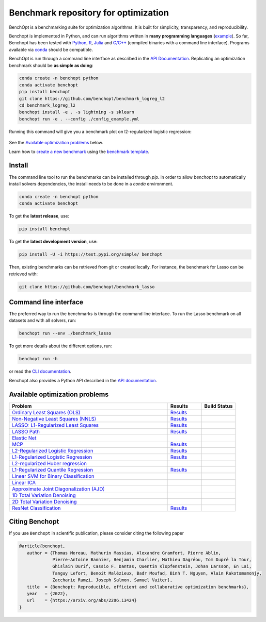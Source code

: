 Benchmark repository for optimization
=====================================

|Test Status| |Python 3.6+| |codecov|

BenchOpt is a benchmarking suite for optimization algorithms.
It is built for simplicity, transparency, and reproducibility.

Benchopt is implemented in Python, and can run algorithms
written in **many programming languages**
(`example <https://benchopt.github.io/auto_examples/plot_run_benchmark_python_R.html>`_).
So far, Benchopt has been tested with `Python <https://www.python.org/>`_,
`R <https://www.r-project.org/>`_, `Julia <https://julialang.org/>`_
and `C/C++ <https://isocpp.org/>`_ (compiled binaries with a command line interface).
Programs available via
`conda <https://docs.conda.io/en/latest/>`_ should be compatible.

BenchOpt is run through a command line interface as described
in the `API Documentation <https://benchopt.github.io/api.html>`_.
Replicating an optimization benchmark should
be **as simple as doing**:

.. code-block::

   conda create -n benchopt python
   conda activate benchopt
   pip install benchopt
   git clone https://github.com/benchopt/benchmark_logreg_l2
   cd benchmark_logreg_l2
   benchopt install -e . -s lightning -s sklearn
   benchopt run -e . --config ./config_example.yml

Running this command will give you a benchmark plot on l2-regularized
logistic regression:

.. figure:: https://benchopt.github.io/_images/sphx_glr_plot_run_benchmark_001.png
   :target: how.html
   :align: center
   :scale: 80%

See the `Available optimization problems`_ below.

Learn how to `create a new benchmark <https://benchopt.github.io/how.html>`_
using the `benchmark template <https://github.com/benchopt/template_benchmark>`_.

Install
--------

The command line tool to run the benchmarks can be installed through `pip`. In order to allow `benchopt`
to automatically install solvers dependencies, the install needs to be done in a `conda` environment.


.. code-block::

    conda create -n benchopt python
    conda activate benchopt

To get the **latest release**, use:

.. code-block::

    pip install benchopt

To get the **latest development version**, use:

.. code-block::

    pip install -U -i https://test.pypi.org/simple/ benchopt

Then, existing benchmarks can be retrieved from git or created locally.
For instance, the benchmark for Lasso can be retrieved with:

.. code-block::

    git clone https://github.com/benchopt/benchmark_lasso


Command line interface
----------------------

The preferred way to run the benchmarks is through the command line interface.
To run the Lasso benchmark on all datasets and with all solvers, run:

.. code-block::

    benchopt run --env ./benchmark_lasso

To get more details about the different options, run:

.. code-block::

    benchopt run -h

or read the `CLI documentation <https://benchopt.github.io/cli.html>`_.

Benchopt also provides a Python API described in the
`API documentation <https://benchopt.github.io/api.html>`_.


Available optimization problems
-------------------------------

.. list-table::
   :widths: 70 15 15
   :header-rows: 1

   * - Problem
     - Results
     - Build Status
   * - `Ordinary Least Squares (OLS) <https://github.com/benchopt/benchmark_ols>`_
     - `Results <https://benchopt.github.io/results/benchmark_ols.html>`__
     - |Build Status OLS|
   * - `Non-Negative Least Squares (NNLS) <https://github.com/benchopt/benchmark_nnls>`_
     - `Results <https://benchopt.github.io/results/benchmark_nnls.html>`__
     - |Build Status NNLS|
   * - `LASSO: L1-Regularized Least Squares <https://github.com/benchopt/benchmark_lasso>`_
     - `Results <https://benchopt.github.io/results/benchmark_lasso.html>`__
     - |Build Status Lasso|
   * - `LASSO Path <https://github.com/jolars/benchmark_lasso_path>`_
     - `Results <https://benchopt.github.io/results/benchmark_lasso_path.html>`__
     - |Build Status Lasso Path|
   * - `Elastic Net <https://github.com/benchopt/benchmark_elastic_net>`_
     - 
     - |Build Status ElasticNet|
   * - `MCP <https://github.com/benchopt/benchmark_mcp>`_
     - `Results <https://benchopt.github.io/results/benchmark_mcp.html>`__
     - |Build Status MCP|
   * - `L2-Regularized Logistic Regression <https://github.com/benchopt/benchmark_logreg_l2>`_
     - `Results <https://benchopt.github.io/results/benchmark_logreg_l2.html>`__
     - |Build Status LogRegL2|
   * - `L1-Regularized Logistic Regression <https://github.com/benchopt/benchmark_logreg_l1>`_
     - `Results <https://benchopt.github.io/results/benchmark_logreg_l1.html>`__
     - |Build Status LogRegL1|
   * - `L2-regularized Huber regression <https://github.com/benchopt/benchmark_huber_l2>`_
     - 
     - |Build Status HuberL2|
   * - `L1-Regularized Quantile Regression <https://github.com/benchopt/benchmark_quantile_regression>`_
     - `Results <https://benchopt.github.io/results/benchmark_quantile_regression.html>`__
     - |Build Status QuantileRegL1|
   * - `Linear SVM for Binary Classification <https://github.com/benchopt/benchmark_linear_svm_binary_classif_no_intercept>`_
     - 
     - |Build Status LinearSVM|
   * - `Linear ICA <https://github.com/benchopt/benchmark_linear_ica>`_
     - 
     - |Build Status LinearICA|
   * - `Approximate Joint Diagonalization (AJD) <https://github.com/benchopt/benchmark_jointdiag>`_
     - 
     - |Build Status JointDiag|
   * - `1D Total Variation Denoising <https://github.com/benchopt/benchmark_tv_1d>`_
     -
     - |Build Status TV1D|
   * - `2D Total Variation Denoising <https://github.com/benchopt/benchmark_tv_2d>`_
     - 
     - |Build Status TV2D|
   * - `ResNet Classification <https://github.com/benchopt/benchmark_resnet_classif>`_
     - `Results <https://benchopt.github.io/results/benchmark_resnet_classif.html>`__
     - |Build Status ResNetClassif|


Citing Benchopt
---------------

If you use ``Benchopt`` in scientific publication, please consider citing the following paper

.. code-block:: bibtex

   @article{benchopt,
      author = {Thomas Moreau, Mathurin Massias, Alexandre Gramfort, Pierre Ablin,
                Pierre-Antoine Bannier, Benjamin Charlier, Mathieu Dagréou, Tom Dupré la Tour,
                Ghislain Durif, Cassio F. Dantas, Quentin Klopfenstein, Johan Larsson, En Lai,
                Tanguy Lefort, Benoit Malézieux, Badr Moufad, Binh T. Nguyen, Alain Rakotomamonjy, 
                Zaccharie Ramzi, Joseph Salmon, Samuel Vaiter},
      title  = {Benchopt: Reproducible, efficient and collaborative optimization benchmarks},
      year   = {2022},
      url    = {https://arxiv.org/abs/2206.13424}
   }


.. |Test Status| image:: https://github.com/benchopt/benchopt/actions/workflows/test.yml/badge.svg
   :target: https://github.com/benchopt/benchopt/actions/workflows/test.yml
.. |Python 3.6+| image:: https://img.shields.io/badge/python-3.6%2B-blue
   :target: https://www.python.org/downloads/release/python-360/
.. |codecov| image:: https://codecov.io/gh/benchopt/benchopt/branch/master/graph/badge.svg
   :target: https://codecov.io/gh/benchopt/benchopt

.. |Build Status OLS| image:: https://github.com/benchopt/benchmark_ols/workflows/Tests/badge.svg
   :target: https://github.com/benchopt/benchmark_ols/actions
.. |Build Status NNLS| image:: https://github.com/benchopt/benchmark_nnls/workflows/Tests/badge.svg
   :target: https://github.com/benchopt/benchmark_nnls/actions
.. |Build Status Lasso| image:: https://github.com/benchopt/benchmark_lasso/workflows/Tests/badge.svg
   :target: https://github.com/benchopt/benchmark_lasso/actions
.. |Build Status Lasso Path| image:: https://github.com/jolars/benchmark_lasso_path/workflows/Tests/badge.svg
   :target: https://github.com/benchopt/benchmark_lasso_path/actions
.. |Build Status ElasticNet| image:: https://github.com/benchopt/benchmark_elastic_net/workflows/Tests/badge.svg
   :target: https://github.com/benchopt/benchmark_elastic_net/actions
.. |Build Status MCP| image:: https://github.com/benchopt/benchmark_mcp/workflows/Tests/badge.svg
   :target: https://github.com/benchopt/benchmark_mcp/actions
.. |Build Status LogRegL2| image:: https://github.com/benchopt/benchmark_logreg_l2/workflows/Tests/badge.svg
   :target: https://github.com/benchopt/benchmark_logreg_l2/actions
.. |Build Status LogRegL1| image:: https://github.com/benchopt/benchmark_logreg_l1/workflows/Tests/badge.svg
   :target: https://github.com/benchopt/benchmark_logreg_l1/actions
.. |Build Status HuberL2| image:: https://github.com/benchopt/benchmark_huber_l2/workflows/Tests/badge.svg
   :target: https://github.com/benchopt/benchmark_huber_l2/actions
.. |Build Status QuantileRegL1| image:: https://github.com/benchopt/benchmark_quantile_regression/workflows/Tests/badge.svg
   :target: https://github.com/benchopt/benchmark_quantile_regression/actions
.. |Build Status LinearSVM| image:: https://github.com/benchopt/benchmark_linear_svm_binary_classif_no_intercept/workflows/Tests/badge.svg
   :target: https://github.com/benchopt/benchmark_linear_svm_binary_classif_no_intercept/actions
.. |Build Status LinearICA| image:: https://github.com/benchopt/benchmark_linear_ica/workflows/Tests/badge.svg
   :target: https://github.com/benchopt/benchmark_linear_ica/actions
.. |Build Status JointDiag| image:: https://github.com/benchopt/benchmark_jointdiag/workflows/Tests/badge.svg
   :target: https://github.com/benchopt/benchmark_jointdiag/actions
.. |Build Status TV1D| image:: https://github.com/benchopt/benchmark_tv_1d/workflows/Tests/badge.svg
   :target: https://github.com/benchopt/benchmark_tv_1d/actions
.. |Build Status TV2D| image:: https://github.com/benchopt/benchmark_tv_2d/workflows/Tests/badge.svg
   :target: https://github.com/benchopt/benchmark_tv_2d/actions
.. |Build Status ResNetClassif| image:: https://github.com/benchopt/benchmark_resnet_classif/workflows/Tests/badge.svg
   :target: https://github.com/benchopt/benchmark_resnet_classif/actions
